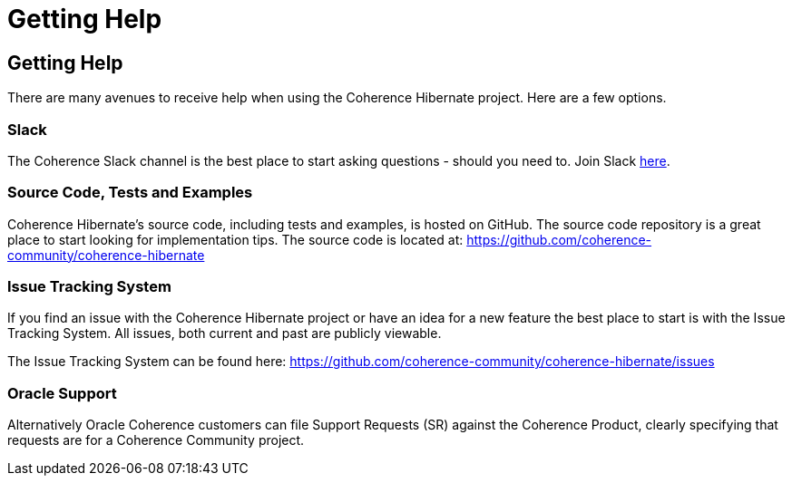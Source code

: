 ///////////////////////////////////////////////////////////////////////////////
    Copyright (c) 2013, 2021, Oracle and/or its affiliates.

    Licensed under the Universal Permissive License v 1.0 as shown at
    https://oss.oracle.com/licenses/upl.
///////////////////////////////////////////////////////////////////////////////

= Getting Help
:description: Oracle Coherence Hibernate Website
:keywords: coherence, hibernate, java, documentation

// DO NOT remove this header - it might look like a duplicate of the header above, but
// both they serve a purpose, and the docs will look wrong if it is removed.

== Getting Help

There are many avenues to receive help when using the Coherence Hibernate project.
Here are a few options.

=== Slack

The Coherence Slack channel is the best place to start asking questions - should you need to. Join Slack
https://join.slack.com/t/oraclecoherence/shared_invite/enQtNzcxNTQwMTAzNjE4LTJkZWI5ZDkzNGEzOTllZDgwZDU3NGM2YjY5YWYwMzM3ODdkNTU2NmNmNDFhOWIxMDZlNjg2MzE3NmMxZWMxMWE[here].

=== Source Code, Tests and Examples

Coherence Hibernate's source code, including tests and examples, is hosted on GitHub. The source code repository is a great
place to start looking for implementation tips. The source code is located at:
https://github.com/coherence-community/coherence-hibernate[https://github.com/coherence-community/coherence-hibernate]

=== Issue Tracking System

If you find an issue with the Coherence Hibernate project or have an idea for a new feature
the best place to start is with the Issue Tracking System.  All issues, both current and
past are publicly viewable.

The Issue Tracking System can be found here: https://github.com/coherence-community/coherence-hibernate/issues

=== Oracle Support

Alternatively Oracle Coherence customers can file Support Requests (SR) against the
Coherence Product, clearly specifying that requests are for a Coherence Community
project.
